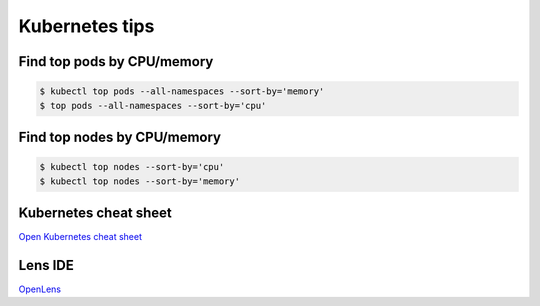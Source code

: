 Kubernetes tips
===============

Find top pods by CPU/memory
---------------------------

.. code:: bash

   $ kubectl top pods --all-namespaces --sort-by='memory'
   $ top pods --all-namespaces --sort-by='cpu'

Find top nodes by CPU/memory
----------------------------

.. code:: bash

   $ kubectl top nodes --sort-by='cpu'
   $ kubectl top nodes --sort-by='memory'

Kubernetes cheat sheet
----------------------

`Open Kubernetes cheat
sheet <https://kubernetes.io/docs/reference/kubectl/cheatsheet/>`__

Lens IDE
--------

`OpenLens <https://github.com/MuhammedKalkan/OpenLens>`__
